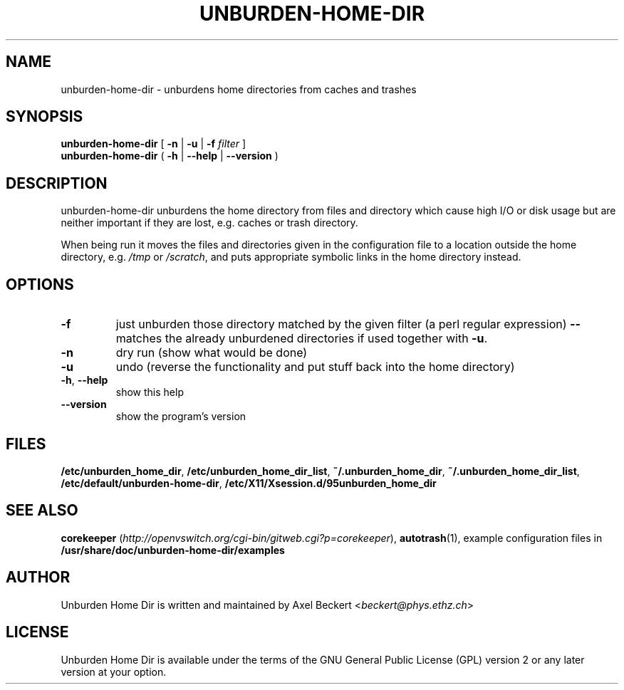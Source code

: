 .TH UNBURDEN-HOME-DIR "1" "December 2010" "Unburden Home Directory" "User Commands"
.SH NAME
unburden\-home\-dir \- unburdens home directories from caches and trashes
.SH SYNOPSIS
.B unburden\-home\-dir
[ \fB-n\fR | \fB-u\fR | \fB-f\fR \fIfilter\fR ]
.br
.B unburden\-home\-dir
( \fB\-h\fR | \fB\-\-help\fR | \fB\-\-version\fR )
.SH DESCRIPTION
unburden\-home\-dir unburdens the home directory from files and
directory which cause high I/O or disk usage but are neither important
if they are lost, e.g. caches or trash directory.
.PP
When being run it moves the files and directories given in the
configuration file to a location outside the home directory,
e.g. \fI/tmp\fR or \fI/scratch\fR, and puts appropriate symbolic links
in the home directory instead.
.SH OPTIONS
.TP
\fB\-f\fR
just unburden those directory matched by the given filter (a perl
regular expression) \fB\-\-\fR matches the already unburdened
directories if used together with \fB\-u\fR.
.TP
\fB\-n\fR
dry run (show what would be done)
.TP
\fB\-u\fR
undo (reverse the functionality and put stuff back into the home
directory)
.TP
\fB\-h\fR, \fB\-\-help\fR
show this help
.TP
\fB\-\-version\fR
show the program's version
.SH FILES
\fB/etc/unburden_home_dir\fR,
\fB/etc/unburden_home_dir_list\fR,
\fB~/.unburden_home_dir\fR,
\fB~/.unburden_home_dir_list\fR,
\fB/etc/default/unburden-home-dir\fR,
\fB/etc/X11/Xsession.d/95unburden_home_dir\fR
.SH "SEE ALSO"
\fBcorekeeper\fR (\fIhttp://openvswitch.org/cgi-bin/gitweb.cgi?p=corekeeper\fR),
\fBautotrash\fR(1),
example configuration files in \fB/usr/share/doc/unburden-home-dir/examples\fR
.SH AUTHOR
Unburden Home Dir is written and maintained by Axel Beckert
<\fIbeckert@phys.ethz.ch\fR>
.SH LICENSE
Unburden Home Dir is available under the terms of the GNU General
Public License (GPL) version 2 or any later version at your option.
